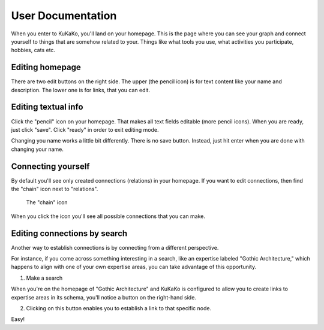User Documentation
==================

When you enter to KuKaKo, you'll land on your homepage. This is the page where you can see your graph and connect yourself to things that are somehow related to your. Things like what tools you use, what activities you participate, hobbies, cats etc.


.. image:: images/homepage.png

Editing homepage
^^^^^^^^^^^^^^^^

There are two edit buttons on the right side. The upper (the pencil icon) is for text content like your name and description. The lower one is for links, that you can edit.

.. image:: images/homepage_edit_buttons.jpg
   :width: 300



Editing textual info
^^^^^^^^^^^^^^^^^^^^^^

Click the "pencil" icon on your homepage. That makes all text fields editable (more pencil icons). When you are ready, just click "save". Click "ready" in order to exit editing mode.

.. image:: images/homepage_edit_text.jpg

Changing you name works a little bit differently. There is no save button. Instead, just hit enter when you are done with changing your name.


Connecting yourself
^^^^^^^^^^^^^^^^^^^

By default you'll see only created connections (relations) in your homepage. If you want to edit connections, then find the "chain" icon next to "relations". 

.. figure:: images/creator_edit_rel.jpg

   The "chain" icon


When you click the icon you'll see all possible connections that you can make. 

.. image:: images/homepage_relations.jpg


Editing connections by search
^^^^^^^^^^^^^^^^^^^^^^^^^^^^^

Another way to establish connections is by connecting from a different perspective.

For instance, if you come across something interesting in a search, like an expertise labeled "Gothic Architecture," which happens to align with one of your own expertise areas, you can take advantage of this opportunity. 

.. image:: images/homepage_relations_search.jpg

1. Make a search

.. image:: images/homepage_relations_second_way.jpg

When you're on the homepage of "Gothic Architecture" and KuKaKo is configured to allow you to create links to expertise areas in its schema, you'll notice a button on the right-hand side. 

2. Clicking on this button enables you to establish a link to that specific node.



.. image:: images/homepage_relations_second_way_result.jpg

Easy!

